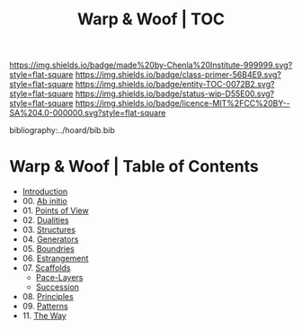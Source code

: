#   -*- mode: org; fill-column: 60 -*-
#+STARTUP: showall
#+TITLE:   Warp & Woof | TOC

[[https://img.shields.io/badge/made%20by-Chenla%20Institute-999999.svg?style=flat-square]] 
[[https://img.shields.io/badge/class-primer-56B4E9.svg?style=flat-square]]
[[https://img.shields.io/badge/entity-TOC-0072B2.svg?style=flat-square]]
[[https://img.shields.io/badge/status-wip-D55E00.svg?style=flat-square]]
[[https://img.shields.io/badge/licence-MIT%2FCC%20BY--SA%204.0-000000.svg?style=flat-square]]

bibliography:../hoard/bib.bib

* Warp & Woof | Table of Contents
:PROPERTIES:
:CUSTOM_ID:
:Name:     /home/deerpig/proj/chenla/warp/index.org
:Created:  2018-03-14T18:05@Prek Leap (11.642600N-104.919210W)
:ID:       b6aaf7e8-a17e-4733-872a-73183277fc8c
:VER:      574297587.456120402
:GEO:      48P-491193-1287029-15
:BXID:     proj:NKO5-1361
:Class:    primer
:Entity:   toc
:Status:   wip
:Licence:  MIT/CC BY-SA 4.0
:END:


 - [[./ww-intro.org][Introduction]]
 - 00. [[./ww-ab-initio.org][Ab initio]] 
 - 01. [[./ww.points-of-view.org][Points of View]]
 - 02. [[./ww-dualities.org][Dualities]]
 - 03. [[./ww-structures.org][Structures]]
 - 04. [[./ww-generators.org][Generators]]
 - 05. [[./ww-boundries.org][Boundries]]
 - 06. [[./ww-estrangement.org][Estrangement]]
 - 07. [[./ww-scaffolds.org][Scaffolds]] 
   - [[./ww-pace-layers.org][Pace-Layers]]
   - [[./ww-succession.org][Succession]]
 - 08. [[./ww-principles.org][Principles]]
 - 09. [[./ww-patterns.org][Patterns]]
 - 11. [[./ww-the-way.org][The Way]] 
     

     

